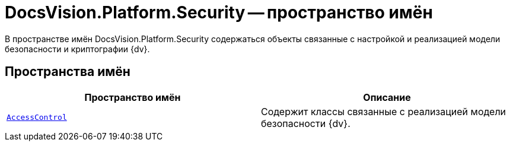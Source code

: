 = DocsVision.Platform.Security -- пространство имён

В пространстве имён DocsVision.Platform.Security содержаться объекты связанные с настройкой и реализацией модели безопасности и криптографии {dv}.

== Пространства имён

[cols=",",options="header"]
|===
|Пространство имён |Описание
|`xref:api/DocsVision/Platform/Security/AccessControl/AccessControl_NS.adoc[AccessControl]` |Содержит классы связанные с реализацией модели безопасности {dv}.
|===
